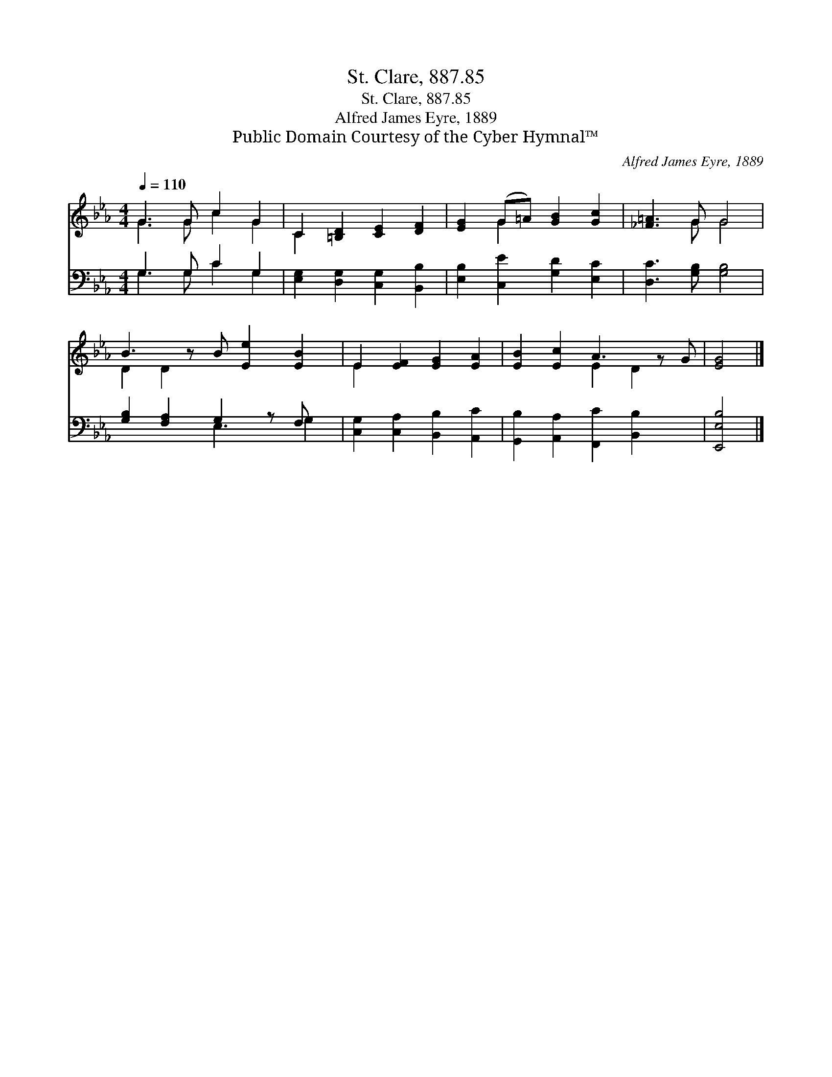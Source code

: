 X:1
T:St. Clare, 887.85
T:St. Clare, 887.85
T:Alfred James Eyre, 1889
T:Public Domain Courtesy of the Cyber Hymnal™
C:Alfred James Eyre, 1889
Z:Public Domain
Z:Courtesy of the Cyber Hymnal™
%%score ( 1 2 ) ( 3 4 )
L:1/8
Q:1/4=110
M:4/4
K:Eb
V:1 treble 
V:2 treble 
V:3 bass 
V:4 bass 
V:1
 G3 G c2 G2 | C2 [=B,D]2 [CE]2 [DF]2 | [EG]2 (G=A) [GB]2 [Gc]2 | [_F=A]3 G G4 | %4
 B3 z B [Ee]2 [EB]2 | E2 [EF]2 [EG]2 [EA]2 | [EB]2 [Ec]2 A3 z G | [EG]4 |] %8
V:2
 G3 G c2 G2 | C2 x6 | x2 G2 x4 | x3 G G4 | D2 D2 x5 | E2 x6 | x4 E2 D2 x | x4 |] %8
V:3
 G,3 G, C2 G,2 | [E,G,]2 [D,G,]2 [C,G,]2 [B,,B,]2 | [E,B,]2 [C,E]2 [G,D]2 [E,C]2 | %3
 [D,C]3 [G,B,] [G,B,]4 | [G,B,]2 [F,A,]2 G,2 z F, x | [C,G,]2 [C,A,]2 [B,,B,]2 [A,,C]2 | %6
 [G,,B,]2 [A,,A,]2 [F,,C]2 [B,,B,]2 x | [E,,E,B,]4 |] %8
V:4
 G,3 G, C2 G,2 | x8 | x8 | x8 | x4 E,3 G,2 | x8 | x9 | x4 |] %8

